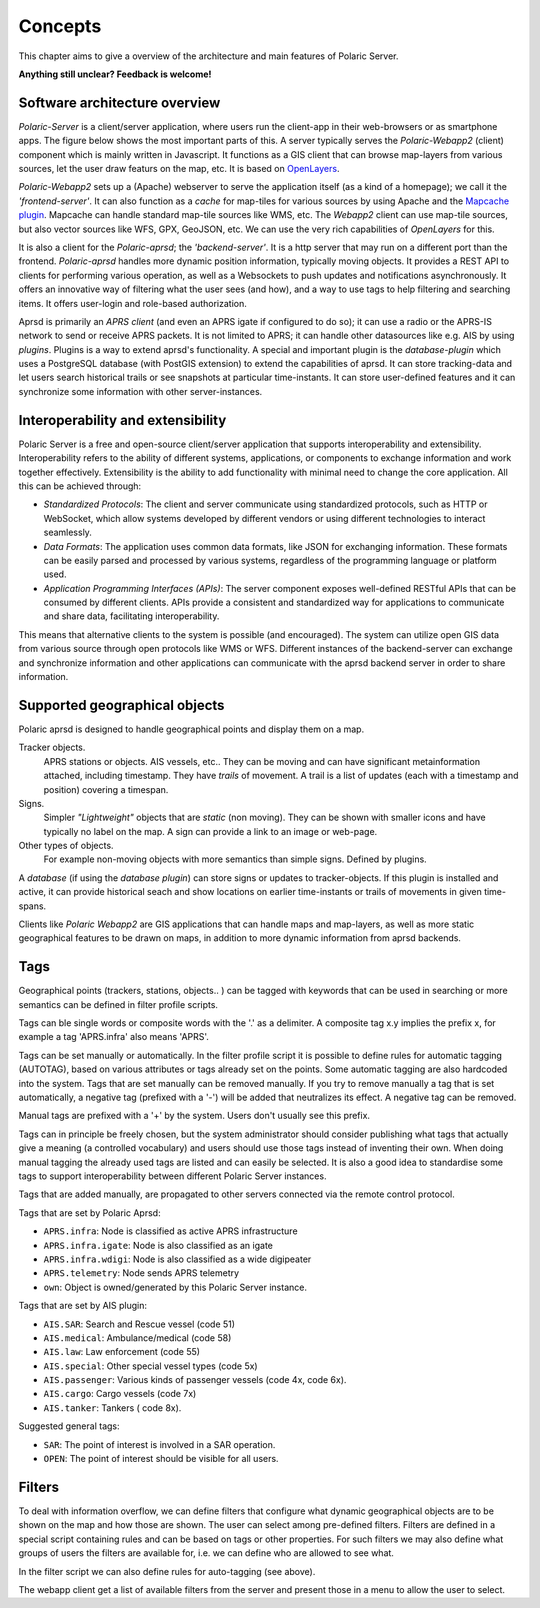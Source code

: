 ******** 
Concepts
********

This chapter aims to give a overview of the architecture and main features of Polaric Server. 

**Anything still unclear? Feedback is welcome!**

Software architecture overview
------------------------------

*Polaric-Server* is a client/server application, where users run the client-app in their web-browsers or as smartphone apps. The figure below shows the most important parts of this. A server typically serves the *Polaric-Webapp2* (client) component which is mainly written in Javascript. It functions as a GIS client that can browse map-layers from various sources, let the user draw featurs on the map, etc. It is based on `OpenLayers <http://www.openlayers.org>`_. 

.. image:: img/architecture1.jpg

*Polaric-Webapp2* sets up a (Apache) webserver to serve the application itself (as a kind of a homepage); we call it the *'frontend-server'*. It can also function as a *cache* for map-tiles for various sources by using Apache and the `Mapcache plugin <http://www.mapserver.org/mapcache>`_. Mapcache can handle standard map-tile sources like WMS, etc. The *Webapp2* client can use map-tile sources, but also vector sources like WFS, GPX, GeoJSON, etc. We can use the very rich capabilities of *OpenLayers* for this. 

It is also a client for the *Polaric-aprsd*; the *'backend-server'*. It is a http server that may run on a different port than the frontend. *Polaric-aprsd* handles more dynamic position information, typically moving objects. It provides a REST API to clients for performing various operation, as well as a Websockets to push updates and notifications asynchronously. It offers an innovative way of filtering what the user sees (and how), and a way to use tags to help filtering and searching items. It offers user-login and role-based authorization.

Aprsd is primarily an *APRS client* (and even an APRS igate if configured to do so); it can use a radio or the APRS-IS network to send or receive APRS packets. It is not limited to APRS; it can handle other datasources like e.g. AIS by using *plugins*. Plugins is a way to extend aprsd's functionality. A special and important plugin is the *database-plugin* which uses a PostgreSQL database (with PostGIS extension) to extend the capabilities of aprsd. It can store tracking-data and let users search historical trails or see snapshots at particular time-instants. It can store user-defined features and it can synchronize some information with other server-instances.  


Interoperability and extensibility
----------------------------------

Polaric Server is a free and open-source client/server application that supports interoperability and extensibility. Interoperability refers to the ability of different systems, applications, or components to exchange information and work together effectively. Extensibility is the ability to add functionality with minimal need to change the core application. All this can be achieved through:

* *Standardized Protocols*: The client and server communicate using standardized protocols, such as HTTP or WebSocket, which allow systems developed by different vendors or using different technologies to interact seamlessly.

* *Data Formats*: The application uses common data formats, like JSON for exchanging information. These formats can be easily parsed and processed by various systems, regardless of the programming language or platform used.

* *Application Programming Interfaces (APIs)*: The server component exposes well-defined RESTful APIs that can be consumed by different clients. APIs provide a consistent and standardized way for applications to communicate and share data, facilitating interoperability.
    
This means that alternative clients to the system is possible (and encouraged). The system can utilize open GIS data from various source through open protocols like WMS or WFS. Different instances of the backend-server can exchange and synchronize information and other applications can communicate with the aprsd backend server in order to share information. 


Supported geographical objects
------------------------------

Polaric aprsd is designed to  handle geographical points and display them on a map. 

Tracker objects. 
   APRS stations or objects. AIS vessels, etc.. They can be moving and can have significant metainformation attached, including timestamp. 
   They have *trails* of movement. A trail is a list of updates (each with a timestamp and position) covering a timespan.  
Signs. 
   Simpler *"Lightweight"* objects that are *static* (non moving). They can be shown with smaller 
   icons and have typically no label on the map. A sign can provide a link to an image or web-page. 
Other types of objects. 
   For example non-moving objects with more semantics than simple signs. Defined by plugins. 

A *database* (if using the *database plugin*) can store signs or updates to tracker-objects. If this plugin is installed and active, it can provide historical seach and show locations on earlier time-instants or trails of movements in given time-spans. 

Clients like *Polaric Webapp2* are GIS applications that can handle maps and map-layers, as well as more static geographical features to be drawn on maps, in addition to more dynamic information from aprsd backends. 


Tags
----

Geographical points (trackers, stations, objects.. ) can be tagged with keywords that can be used in searching or more semantics can be defined in filter profile scripts.

Tags can ble single words or composite words with the '.' as a delimiter. A composite tag x.y implies the prefix x, for example a tag 'APRS.infra' also means 'APRS'.

Tags can be set manually or automatically. In the filter profile script it is possible to define rules for automatic tagging (AUTOTAG), based on various attributes or tags already set on the points. Some automatic tagging are also hardcoded into the system. Tags that are set manually can be removed manually. If you try to remove manually a tag that is set automatically, a negative tag (prefixed with a '-') will be added that neutralizes its effect. A negative tag can be removed.

Manual tags are prefixed with a '+' by the system. Users don't usually see this prefix.

Tags can in principle be freely chosen, but the system administrator should consider publishing what tags that actually give a meaning (a controlled vocabulary) and users should use those tags instead of inventing their own. When doing manual tagging the already used tags are listed and can easily be selected. It is also a good idea to standardise some tags to support interoperability between different Polaric Server instances.

Tags that are added manually, are propagated to other servers connected via the remote control protocol.

Tags that are set by Polaric Aprsd:

* ``APRS.infra``: Node is classified as active APRS infrastructure
* ``APRS.infra.igate``: Node is also classified as an igate
* ``APRS.infra.wdigi``: Node is also classified as a wide digipeater
* ``APRS.telemetry``: Node sends APRS telemetry
* ``own``: Object is owned/generated by this Polaric Server instance.

Tags that are set by AIS plugin:

* ``AIS.SAR``: Search and Rescue vessel (code 51)
* ``AIS.medical``: Ambulance/medical (code 58)
* ``AIS.law``: Law enforcement (code 55)
* ``AIS.special``: Other special vessel types (code 5x)
* ``AIS.passenger``: Various kinds of passenger vessels (code 4x, code 6x).
* ``AIS.cargo``: Cargo vessels (code 7x)
* ``AIS.tanker``: Tankers ( code 8x).

Suggested general tags:

* ``SAR``: The point of interest is involved in a SAR operation.
* ``OPEN``: The point of interest should be visible for all users.


Filters
-------

To deal with information overflow, we can define filters that configure what dynamic geographical objects are to be shown on the map and how those are shown. The user can select among pre-defined filters. Filters are defined in a special script containing rules and can be based on tags or other properties. For such filters we may also define what groups of users the filters are available for, i.e. we can define who are allowed to see what. 

In the filter script we can also define rules for auto-tagging (see above). 

The webapp client get a list of available filters from the server and present those in a menu to allow the user to select.


